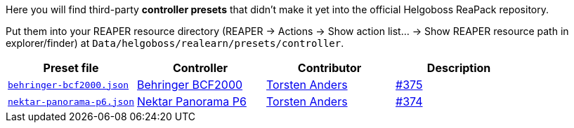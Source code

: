 Here you will find third-party *controller presets* that didn't make it yet into the official Helgoboss ReaPack repository.

Put them into your REAPER resource directory 
(REAPER → Actions → Show action list… → Show REAPER resource path in explorer/finder) at
`Data/helgoboss/realearn/presets/controller`.


[cols="m,1,1,1"]
|===
| Preset file | Controller | Contributor | Description

| link:behringer-bcf2000.json[]
| https://www.behringer.com/product.html?modelCode=P0246[Behringer BCF2000]
| http://github.com/tanders/[Torsten Anders]
| https://github.com/helgoboss/realearn/issues/375[#375]

| link:nektar-panorama-p6.json[]
| https://nektartech.com/panorama-p4-p6/[Nektar Panorama P6]
| http://github.com/tanders/[Torsten Anders]
| https://github.com/helgoboss/realearn/issues/374[#374]
|===